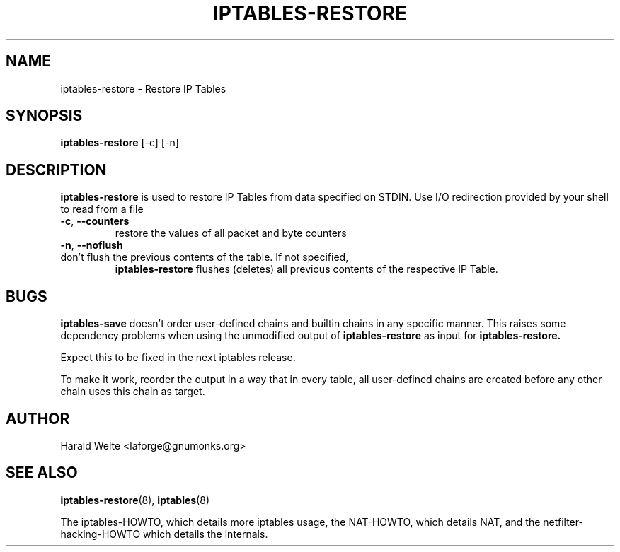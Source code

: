 .TH IPTABLES-RESTORE 8 "Jan 04, 2001" "" ""
.\"
.\" Man page written by Harald Welte <laforge@gnumonks.org>
.\" It is based on the ipptables man page.
.\"
.\"	This program is free software; you can redistribute it and/or modify
.\"	it under the terms of the GNU General Public License as published by
.\"	the Free Software Foundation; either version 2 of the License, or
.\"	(at your option) any later version.
.\"
.\"	This program is distributed in the hope that it will be useful,
.\"	but WITHOUT ANY WARRANTY; without even the implied warranty of
.\"	MERCHANTABILITY or FITNESS FOR A PARTICULAR PURPOSE.  See the
.\"	GNU General Public License for more details.
.\"
.\"	You should have received a copy of the GNU General Public License
.\"	along with this program; if not, write to the Free Software
.\"	Foundation, Inc., 675 Mass Ave, Cambridge, MA 02139, USA.
.\"
.\"
.SH NAME
iptables-restore \- Restore IP Tables
.SH SYNOPSIS
.BR "iptables-restore " "[-c] [-n]"
.br
.SH DESCRIPTION
.PP
.B iptables-restore
is used to restore IP Tables from data specified on STDIN. Use 
I/O redirection provided by your shell to read from a file
.TP
\fB\-c\fR, \fB\-\-counters\fR
restore the values of all packet and byte counters
.TP
\fB\-n\fR, \fB\-\-noflush\fR 
.TP
don't flush the previous contents of the table. If not specified, 
.B iptables-restore
flushes (deletes) all previous contents of the respective IP Table.
.SH BUGS
.B iptables-save
doesn't order user-defined chains and builtin chains in any specific manner.
This raises some dependency problems when using the unmodified output of 
.B iptables-restore
as input for
.B iptables-restore.
.PP
Expect this to be fixed in the next iptables release.
.PP
To make it work, reorder the output in a way that in every table, all 
user-defined chains are created before any other chain uses this chain
as target.
.SH AUTHOR
Harald Welte <laforge@gnumonks.org>
.SH SEE ALSO
.BR iptables-restore "(8), " iptables "(8) "
.PP
The iptables-HOWTO, which details more iptables usage, the NAT-HOWTO,
which details NAT, and the netfilter-hacking-HOWTO which details the
internals.
